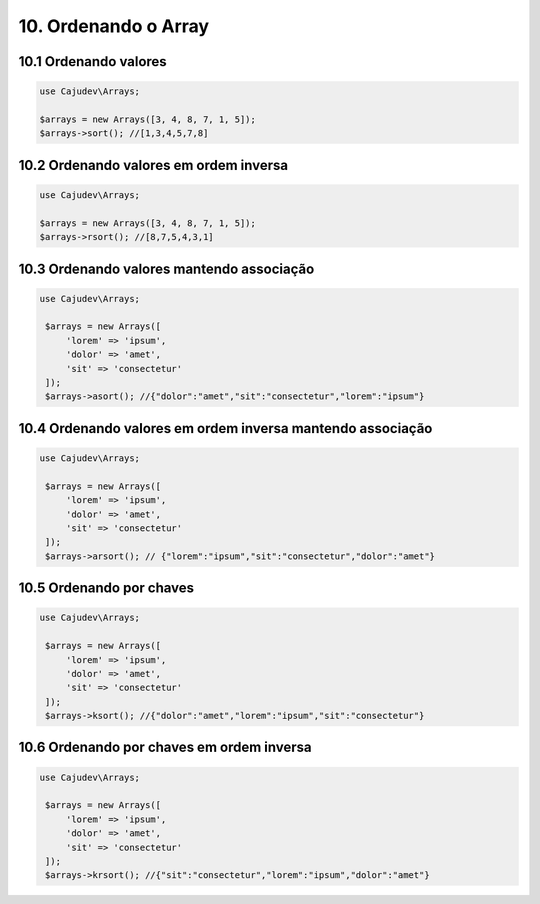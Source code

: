 =====================
10. Ordenando o Array
=====================

10.1 Ordenando valores
----------------------

.. code:: php

   use Cajudev\Arrays;

   $arrays = new Arrays([3, 4, 8, 7, 1, 5]);
   $arrays->sort(); //[1,3,4,5,7,8]

10.2 Ordenando valores em ordem inversa
---------------------------------------

.. code:: php

   use Cajudev\Arrays;

   $arrays = new Arrays([3, 4, 8, 7, 1, 5]);
   $arrays->rsort(); //[8,7,5,4,3,1]

10.3 Ordenando valores mantendo associação
------------------------------------------

.. code:: php

   use Cajudev\Arrays;

    $arrays = new Arrays([
        'lorem' => 'ipsum',
        'dolor' => 'amet',
        'sit' => 'consectetur'
    ]);
    $arrays->asort(); //{"dolor":"amet","sit":"consectetur","lorem":"ipsum"}

10.4 Ordenando valores em ordem inversa mantendo associação
-----------------------------------------------------------

.. code:: php

   use Cajudev\Arrays;

    $arrays = new Arrays([
        'lorem' => 'ipsum',
        'dolor' => 'amet',
        'sit' => 'consectetur'
    ]);
    $arrays->arsort(); // {"lorem":"ipsum","sit":"consectetur","dolor":"amet"}

10.5 Ordenando por chaves
-------------------------

.. code:: php

   use Cajudev\Arrays;

    $arrays = new Arrays([
        'lorem' => 'ipsum',
        'dolor' => 'amet',
        'sit' => 'consectetur'
    ]);
    $arrays->ksort(); //{"dolor":"amet","lorem":"ipsum","sit":"consectetur"}

10.6 Ordenando por chaves em ordem inversa
------------------------------------------

.. code:: php

   use Cajudev\Arrays;

    $arrays = new Arrays([
        'lorem' => 'ipsum',
        'dolor' => 'amet',
        'sit' => 'consectetur'
    ]);
    $arrays->krsort(); //{"sit":"consectetur","lorem":"ipsum","dolor":"amet"}